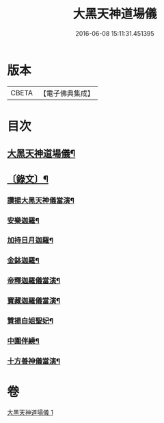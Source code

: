 #+TITLE: 大黑天神道場儀 
#+DATE: 2016-06-08 15:11:31.451395

* 版本
 |     CBETA|【電子佛典集成】|

* 目次
** [[file:KR6v0067_001.txt::001-0372a2][大黑天神道場儀¶]]
** [[file:KR6v0067_001.txt::001-0373a2][〔錄文〕¶]]
*** [[file:KR6v0067_001.txt::001-0373a15][讚揚大黑天神儀當演¶]]
*** [[file:KR6v0067_001.txt::001-0374a6][安樂迦羅¶]]
*** [[file:KR6v0067_001.txt::001-0374a21][加持日月迦羅¶]]
*** [[file:KR6v0067_001.txt::001-0375a12][金鉢迦羅¶]]
*** [[file:KR6v0067_001.txt::001-0376a20][帝釋迦羅儀當演¶]]
*** [[file:KR6v0067_001.txt::001-0377a11][寶藏迦羅儀當演¶]]
*** [[file:KR6v0067_001.txt::001-0378a5][贊揚白姐聖妃¶]]
*** [[file:KR6v0067_001.txt::001-0378a20][中圍伴繞¶]]
*** [[file:KR6v0067_001.txt::001-0380a16][十方善神儀當演¶]]

* 卷
[[file:KR6v0067_001.txt][大黑天神道場儀 1]]

